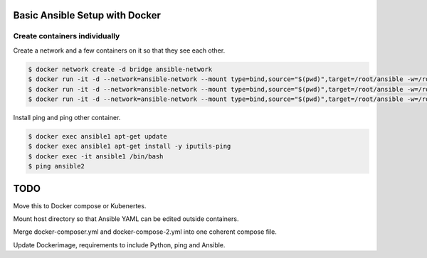Basic Ansible Setup with Docker
========================================

Create containers individually
--------------------------------------------------------------------------------

Create a network and a few containers on it so that they see each other.

.. code-block:: bash

  $ docker network create -d bridge ansible-network
  $ docker run -it -d --network=ansible-network --mount type=bind,source="$(pwd)",target=/root/ansible -w=/root/ansible --name ansible1 python:3.6.5-slim-stretch python
  $ docker run -it -d --network=ansible-network --mount type=bind,source="$(pwd)",target=/root/ansible -w=/root/ansible --name ansible2 python:3.6.5-slim-stretch python
  $ docker run -it -d --network=ansible-network --mount type=bind,source="$(pwd)",target=/root/ansible -w=/root/ansible --name ansible3 python:3.6.5-slim-stretch python

Install ping and ping other container.

.. code-block:: bash

  $ docker exec ansible1 apt-get update
  $ docker exec ansible1 apt-get install -y iputils-ping
  $ docker exec -it ansible1 /bin/bash
  $ ping ansible2

TODO
========================

Move this to Docker compose or Kubenertes. 

Mount host directory so that Ansible YAML can be edited outside containers.

Merge docker-composer.yml and docker-compose-2.yml into one coherent compose file.

Update Dockerimage, requirements to include Python, ping and Ansible.